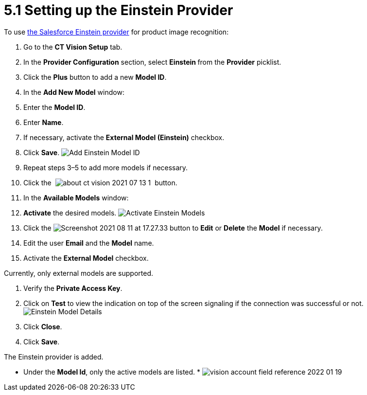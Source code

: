= 5.1 Setting up the Einstein Provider

To use
https://developer.salesforce.com/docs/analytics/einstein-vision-language/overview[the
Salesforce Einstein provider] for product image recognition:

1.  Go to the *CT Vision Setup* tab.
2.  In the *Provider Configuration* section, select **Einstein **from
the *Provider* picklist.
3.  Click the *Plus* button to add a new *Model ID*.
4.  In the *Add New Model* window:
1.  Enter the *Model ID*.
2.  Enter *Name*.
3.  If necessary, activate the *External Model (Einstein)* checkbox.
5.  Click *Save*.
image:Add-Einstein-Model-ID.png[]
6.  Repeat steps 3–5 to add more models if necessary.
7.  Click
the  image:about-ct-vision-2021-07-13-1.png[] 
button.
8.  In the *Available Models* window:
1.  *Activate* the desired models.
image:Activate-Einstein-Models.png[]
2.  Click
the image:Screenshot-2021-08-11-at-17.27.33.png[] button
to *Edit* or *Delete* the *Model* if necessary.
1.  Edit the user *Email* and the *Model* name.
2.  Activate the *External Model* checkbox.
[NOTE]
====
Currently, only external models are supported.
====

3.  Verify the *Private Access Key*.
4.  Click on *Test* to view the indication on top of the screen
signaling if the connection was successful or not.
image:Einstein-Model-Details.png[]
3.  Click *Close*.
9.  Click *Save*.

The Einstein provider is added.

* Under the *Model Id*, only the active models are listed.
* 
image:vision-account-field-reference-2022-01-19.png[]
